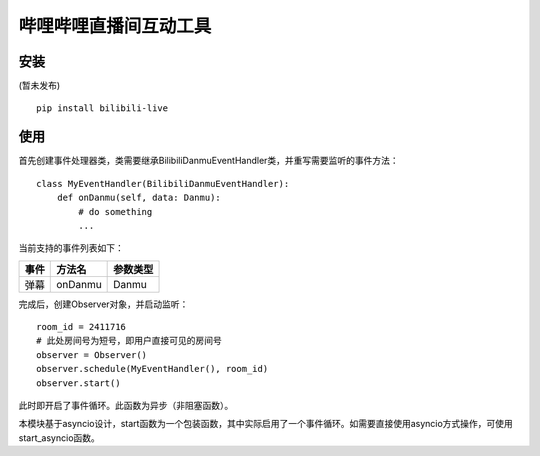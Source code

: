 哔哩哔哩直播间互动工具
======================

安装
-----

(暂未发布)

::

    pip install bilibili-live


使用
-----

首先创建事件处理器类，类需要继承BilibiliDanmuEventHandler类，并重写需要监听的事件方法：

::

    class MyEventHandler(BilibiliDanmuEventHandler):
        def onDanmu(self, data: Danmu):
            # do something
            ...

当前支持的事件列表如下：

===== ========= ========
事件  方法名     参数类型
===== ========= ========
弹幕  onDanmu    Danmu
===== ========= ========


完成后，创建Observer对象，并启动监听：

::

    room_id = 2411716
    # 此处房间号为短号，即用户直接可见的房间号
    observer = Observer()
    observer.schedule(MyEventHandler(), room_id)
    observer.start()


此时即开启了事件循环。此函数为异步（非阻塞函数）。

本模块基于asyncio设计，start函数为一个包装函数，其中实际启用了一个事件循环。如需要直接使用asyncio方式操作，可使用start_asyncio函数。